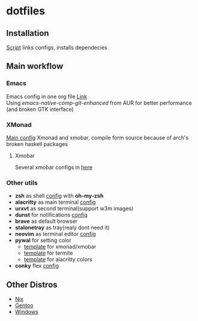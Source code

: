 * dotfiles
[[file:rice.png]]
[[https://github.com/iliayar/dotfiles/workflows/Shellcheck/badge.svg]]
** Installation
[[file:install.sh][Script]] links configs, installs dependecies
** Main workflow
*** Emacs
Emacs config in one org file [[file:home/.emacs.d/config.org][Link]] \\
Using /emacs-native-comp-git-enhanced/ from AUR for better performance (and broken GTK interface)
*** XMonad
[[file:home/.xmonad/xmonad.hs][Main config]]
Xmonad and xmobar, compile form source because of arch's broken haskell packages
**** Xmobar
Several xmobar configs in [[file:home/.config/xmobar/][here]]

*** Other utils
- *zsh* as shell [[file:home/.zshrc][config]] with *oh-my-zsh*
- *alacritty* as main terminal [[file:home/.config/alacritty/alacritty.yml][config]]
- *urxvt* as second terminal(support w3m images) 
- *dunst* for notifications [[file:home/.config/dunst/dunstrc][config]]
- *brave* as default browser
- *stalonetray* as tray(realy dont need it)
- *neovim* as terminal editor [[file:home/.config/nvim/init.vim][config]]
- *pywal* for setting color
  - [[file:home/.config/wal/templates/Theme.hs][template]] for xmonad/xmobar
  - [[file:home/.config/wal/templates/termite.conf][template]] for termite
  - [[file:home/.config/wal/templates/alacritty.yml][template]] for alacritty colors
- *conky* flex [[file:home/.config/conky/conky.conf][config]]
** Other Distros
- [[https://github.com/iliayar/dotfiles/tree/master][Nix]]
- [[https://github.com/iliayar/dotfiles/tree/gentoo][Gentoo]]
- [[https://github.com/iliayar/dotfiles/tree/windows][Windows]]
